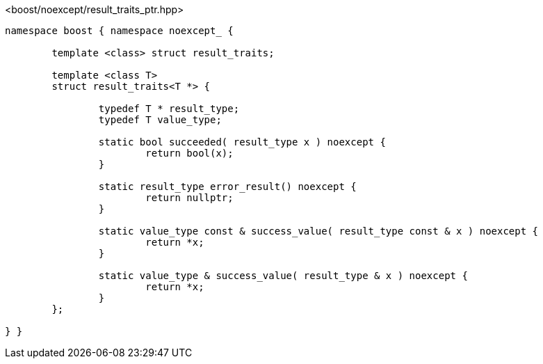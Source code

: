 [source,c++]
.<boost/noexcept/result_traits_ptr.hpp>
----
namespace boost { namespace noexcept_ {

	template <class> struct result_traits;

	template <class T>
	struct result_traits<T *> {
	
		typedef T * result_type;
		typedef T value_type;

		static bool succeeded( result_type x ) noexcept {
			return bool(x);
		}

		static result_type error_result() noexcept {
			return nullptr;
		}

		static value_type const & success_value( result_type const & x ) noexcept {
			return *x;
		}

		static value_type & success_value( result_type & x ) noexcept {
			return *x;
		}
	};

} }
----
